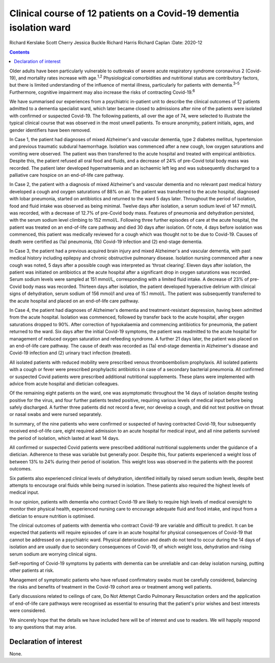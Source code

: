 ====================================================================
Clinical course of 12 patients on a Covid-19 dementia isolation ward
====================================================================



Richard Kerslake
Scott Cherry
Jessica Buckle
Richard Harris
Richard Caplan
:Date: 2020-12


.. contents::
   :depth: 3
..

Older adults have been particularly vulnerable to outbreaks of severe
acute respiratory syndrome coronavirus 2 (Covid-19), and mortality rates
increase with age.\ :sup:`1,2` Physiological comorbidities and
nutritional status are contributory factors, but there is limited
understanding of the influence of mental illness, particularly for
patients with dementia.\ :sup:`3–5` Furthermore, cognitive impairment
may also increase the risks of contracting Covid-19.\ :sup:`6`

We have summarised our experiences from a psychiatric in-patient unit to
describe the clinical outcomes of 12 patients admitted to a dementia
specialist ward, which later became closed to admissions after nine of
the patients were isolated with confirmed or suspected Covid-19. The
following patients, all over the age of 74, were selected to illustrate
the typical clinical course that was observed in the most unwell
patients. To ensure anonymity, patient initials, ages, and gender
identifiers have been removed.

In Case 1, the patient had diagnoses of mixed Alzheimer's and vascular
dementia, type 2 diabetes mellitus, hypertension and previous traumatic
subdural haemorrhage. Isolation was commenced after a new cough, low
oxygen saturations and vomiting were observed. The patient was then
transferred to the acute hospital and treated with empirical
antibiotics. Despite this, the patient refused all oral food and fluids,
and a decrease of 24% of pre-Covid total body mass was recorded. The
patient later developed hypernatraemia and an ischaemic left leg and was
subsequently discharged to a palliative care hospice on an end-of-life
care pathway.

In Case 2, the patient with a diagnosis of mixed Alzheimer's and
vascular dementia and no relevant past medical history developed a cough
and oxygen saturations of 88% on air. The patient was transferred to the
acute hospital, diagnosed with lobar pneumonia, started on antibiotics
and returned to the ward 5 days later. Throughout the period of
isolation, food and fluid intake was observed as being minimal. Twelve
days after isolation, a serum sodium level of 147 mmol/L was recorded,
with a decrease of 12.7% of pre-Covid body mass. Features of pneumonia
and dehydration persisted, with the serum sodium level climbing to
152 mmol/L. Following three further episodes of care at the acute
hospital, the patient was treated on an end-of-life care pathway and
died 30 days after isolation. Of note, 4 days before isolation was
commenced, this patient was medically reviewed for a cough which was
thought not to be due to Covid-19. Causes of death were certified as
(1a) pneumonia, (1b) Covid-19 infection and (2) end-stage dementia.

In Case 3, the patient had a previous acquired brain injury and mixed
Alzheimer's and vascular dementia, with past medical history including
epilepsy and chronic obstructive pulmonary disease. Isolation nursing
commenced after a new cough was noted, 5 days after a possible cough was
interpreted as ‘throat clearing’. Eleven days after isolation, the
patient was initiated on antibiotics at the acute hospital after a
significant drop in oxygen saturations was recorded. Serum sodium levels
were sampled at 151 mmol/L, corresponding with a limited fluid intake. A
decrease of 23% of pre-Covid body mass was recorded. Thirteen days after
isolation, the patient developed hyperactive delirium with clinical
signs of dehydration, serum sodium of 156 mmol/l and urea of
15.1 mmol/L. The patient was subsequently transferred to the acute
hospital and placed on an end-of-life care pathway.

In Case 4, the patient had diagnoses of Alzheimer's dementia and
treatment-resistant depression, having been admitted from the acute
hospital. Isolation was commenced, followed by transfer back to the
acute hospital, after oxygen saturations dropped to 90%. After
correction of hypokalaemia and commencing antibiotics for pneumonia, the
patient returned to the ward. Six days after the initial Covid-19
symptoms, the patient was readmitted to the acute hospital for
management of reduced oxygen saturation and refeeding syndrome. A
further 21 days later, the patient was placed on an end-of-life care
pathway. The cause of death was recorded as (1a) end-stage dementia in
Alzheimer's disease and Covid-19 infection and (2) urinary tract
infection (treated).

All isolated patients with reduced mobility were prescribed venous
thromboembolism prophylaxis. All isolated patients with a cough or fever
were prescribed prophylactic antibiotics in case of a secondary
bacterial pneumonia. All confirmed or suspected Covid patients were
prescribed additional nutritional supplements. These plans were
implemented with advice from acute hospital and dietician colleagues.

Of the remaining eight patients on the ward, one was asymptomatic
throughout the 14 days of isolation despite testing positive for the
virus, and four further patients tested positive, requiring various
levels of medical input before being safely discharged. A further three
patients did not record a fever, nor develop a cough, and did not test
positive on throat or nasal swabs and were nursed separately.

In summary, of the nine patients who were confirmed or suspected of
having contracted Covid-19, four subsequently received end-of-life care,
eight required admission to an acute hospital for medical input, and all
nine patients survived the period of isolation, which lasted at least 14
days.

All confirmed or suspected Covid patients were prescribed additional
nutritional supplements under the guidance of a dietician. Adherence to
these was variable but generally poor. Despite this, four patients
experienced a weight loss of between 13% to 24% during their period of
isolation. This weight loss was observed in the patients with the
poorest outcomes.

Six patients also experienced clinical levels of dehydration, identified
initially by raised serum sodium levels, despite best attempts to
encourage oral fluids while being nursed in isolation. These patients
also required the highest levels of medical input.

In our opinion, patients with dementia who contract Covid-19 are likely
to require high levels of medical oversight to monitor their physical
health, experienced nursing care to encourage adequate fluid and food
intake, and input from a dietician to ensure nutrition is optimised.

The clinical outcomes of patients with dementia who contract Covid-19
are variable and difficult to predict. It can be expected that patients
will require episodes of care in an acute hospital for physical
consequences of Covid-19 that cannot be addressed on a psychiatric ward.
Physical deterioration and death do not tend to occur during the 14 days
of isolation and are usually due to secondary consequences of Covid-19,
of which weight loss, dehydration and rising serum sodium are worrying
clinical signs.

Self-reporting of Covid-19 symptoms by patients with dementia can be
unreliable and can delay isolation nursing, putting other patients at
risk.

Management of symptomatic patients who have refused confirmatory swabs
must be carefully considered, balancing the risks and benefits of
treatment in the Covid-19 cohort area or treatment among well patients.

Early discussions related to ceilings of care, Do Not Attempt Cardio
Pulmonary Resuscitation orders and the application of end-of-life care
pathways were recognised as essential to ensuring that the patient's
prior wishes and best interests were considered.

We sincerely hope that the details we have included here will be of
interest and use to readers. We will happily respond to any questions
that may arise.

.. _nts1:

Declaration of interest
=======================

None.
